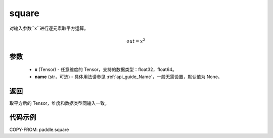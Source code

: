.. _cn_api_paddle_square:

square
-------------------------------

.. py:function:: paddle.square(x,name=None)




对输入参数``x``进行逐元素取平方运算。

.. math::
    out = x^2

参数
::::::::::::

    - **x** (Tensor) - 任意维度的 Tensor，支持的数据类型：float32，float64。
    - **name** (str，可选) - 具体用法请参见 :ref:`api_guide_Name`，一般无需设置，默认值为 None。

返回
::::::::::::
取平方后的 Tensor，维度和数据类型同输入一致。

代码示例
::::::::::::

COPY-FROM: paddle.square
